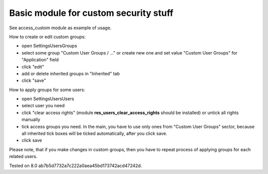 Basic module for custom security stuff
======================================

See access_custom module as example of usage.

How to create or edit custom groups:

* open Settings\Users\Groups
* select some group "Custom User Groups / ..." or create new one and set value "Custom User Groups" for  "Application" field
* click "edit"
* add or delete inherited groups in "Inherited" tab
* click "save"

How to apply groups for some users:

* open Settings\Users\Users
* select user you need
* click "clear access rights" (module **res_users_clear_access_rights** should be installed) or untick all rights manually
* tick access groups you need. In the main, you have to use only ones from "Custom User Groups" sector, because all inherited tick boxes will be ticked automatically, after you click save.
* click save

Please note, that if you make changes in custom groups, then you have to repeat process of applying groups for each related users.

Tested on 8.0 ab7b5d7732a7c222a0aea45bd173742acd47242d.
